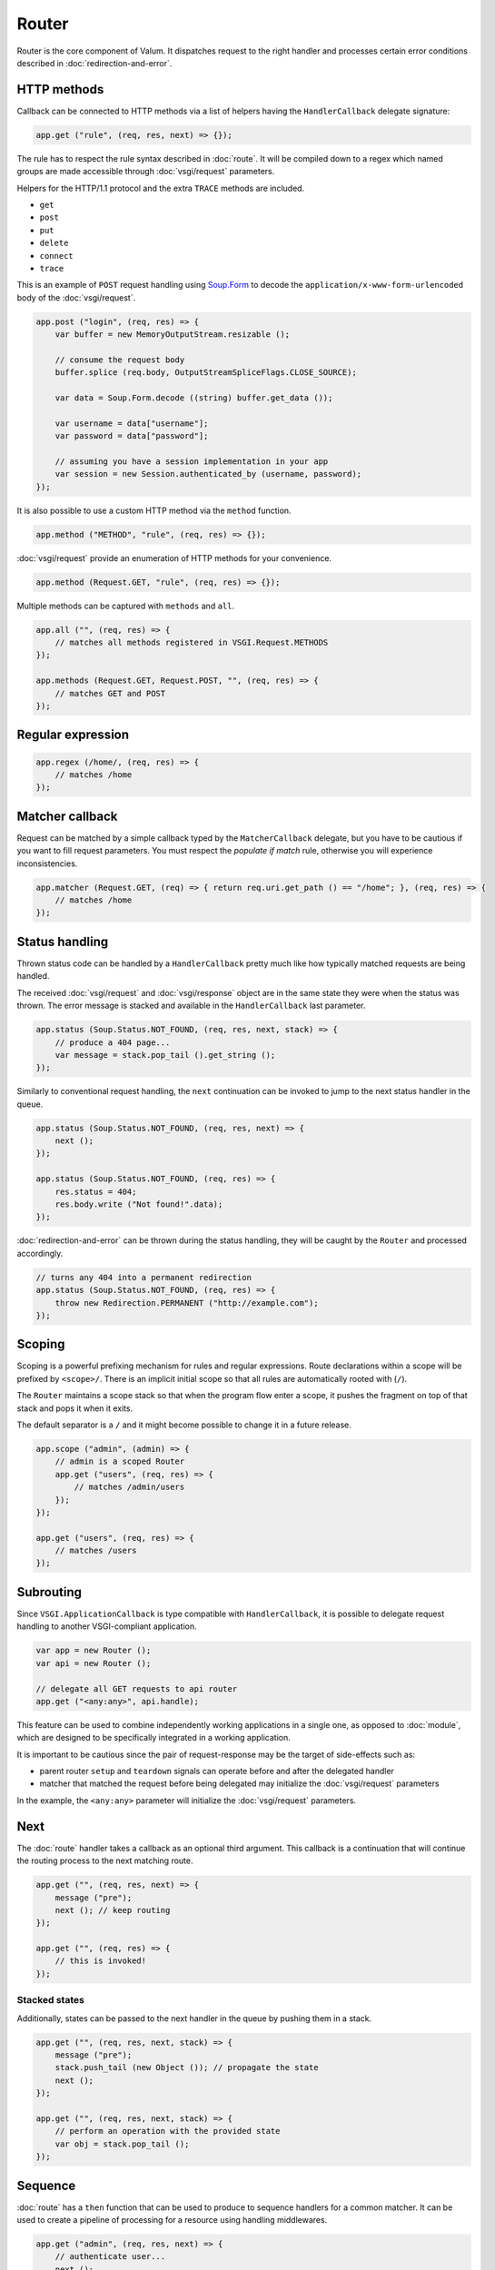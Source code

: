 Router
======

Router is the core component of Valum. It dispatches request to the right
handler and processes certain error conditions described in
:doc:`redirection-and-error`.

HTTP methods
------------

Callback can be connected to HTTP methods via a list of helpers having the
``HandlerCallback`` delegate signature:

.. code:: vala

    app.get ("rule", (req, res, next) => {});

The rule has to respect the rule syntax described in :doc:`route`. It will be
compiled down to a regex which named groups are made accessible through
:doc:`vsgi/request` parameters.

Helpers for the HTTP/1.1 protocol and the extra ``TRACE`` methods are included.

-  ``get``
-  ``post``
-  ``put``
-  ``delete``
-  ``connect``
-  ``trace``

This is an example of ``POST`` request handling using `Soup.Form`_ to decode
the ``application/x-www-form-urlencoded`` body of the :doc:`vsgi/request`.

.. _Soup.Form: http://valadoc.org/#!api=libsoup-2.4/Soup.Form

.. code:: vala

    app.post ("login", (req, res) => {
        var buffer = new MemoryOutputStream.resizable ();

        // consume the request body
        buffer.splice (req.body, OutputStreamSpliceFlags.CLOSE_SOURCE);

        var data = Soup.Form.decode ((string) buffer.get_data ());

        var username = data["username"];
        var password = data["password"];

        // assuming you have a session implementation in your app
        var session = new Session.authenticated_by (username, password);
    });

It is also possible to use a custom HTTP method via the ``method``
function.

.. code:: vala

    app.method ("METHOD", "rule", (req, res) => {});

:doc:`vsgi/request` provide an enumeration of HTTP methods for your
convenience.

.. code:: vala

    app.method (Request.GET, "rule", (req, res) => {});

Multiple methods can be captured with ``methods`` and ``all``.

.. code:: vala

    app.all ("", (req, res) => {
        // matches all methods registered in VSGI.Request.METHODS
    });

    app.methods (Request.GET, Request.POST, "", (req, res) => {
        // matches GET and POST
    });

Regular expression
------------------

.. code:: vala

    app.regex (/home/, (req, res) => {
        // matches /home
    });

Matcher callback
----------------

Request can be matched by a simple callback typed by the ``MatcherCallback``
delegate, but you have to be cautious if you want to fill request parameters.
You must respect the `populate if match` rule, otherwise you will experience
inconsistencies.

.. code:: vala

    app.matcher (Request.GET, (req) => { return req.uri.get_path () == "/home"; }, (req, res) => {
        // matches /home
    });

Status handling
---------------

Thrown status code can be handled by a ``HandlerCallback`` pretty much like how
typically matched requests are being handled.

The received :doc:`vsgi/request` and :doc:`vsgi/response` object are in the
same state they were when the status was thrown. The error message is stacked
and available in the ``HandlerCallback`` last parameter.

.. code:: vala

    app.status (Soup.Status.NOT_FOUND, (req, res, next, stack) => {
        // produce a 404 page...
        var message = stack.pop_tail ().get_string ();
    });

Similarly to conventional request handling, the ``next`` continuation can be
invoked to jump to the next status handler in the queue.

.. code:: vala

    app.status (Soup.Status.NOT_FOUND, (req, res, next) => {
        next ();
    });

    app.status (Soup.Status.NOT_FOUND, (req, res) => {
        res.status = 404;
        res.body.write ("Not found!".data);
    });

:doc:`redirection-and-error` can be thrown during the status handling, they
will be caught by the ``Router`` and processed accordingly.

.. code:: vala

    // turns any 404 into a permanent redirection
    app.status (Soup.Status.NOT_FOUND, (req, res) => {
        throw new Redirection.PERMANENT ("http://example.com");
    });

Scoping
-------

Scoping is a powerful prefixing mechanism for rules and regular expressions.
Route declarations within a scope will be prefixed by ``<scope>/``. There is an
implicit initial scope so that all rules are automatically rooted with (``/``).

The ``Router`` maintains a scope stack so that when the program flow enter
a scope, it pushes the fragment on top of that stack and pops it when it exits.

The default separator is a ``/`` and it might become possible to change it in
a future release.

.. code:: vala

    app.scope ("admin", (admin) => {
        // admin is a scoped Router
        app.get ("users", (req, res) => {
            // matches /admin/users
        });
    });

    app.get ("users", (req, res) => {
        // matches /users
    });

Subrouting
----------

Since ``VSGI.ApplicationCallback`` is type compatible with ``HandlerCallback``,
it is possible to delegate request handling to another VSGI-compliant
application.

.. code:: vala

    var app = new Router ();
    var api = new Router ();

    // delegate all GET requests to api router
    app.get ("<any:any>", api.handle);

This feature can be used to combine independently working applications in
a single one, as opposed to :doc:`module`, which are designed to be
specifically integrated in a working application.

It is important to be cautious since the pair of request-response may be the
target of side-effects such as:

-  parent router ``setup`` and ``teardown`` signals can operate before and
   after the delegated handler
-  matcher that matched the request before being delegated may initialize the
   :doc:`vsgi/request` parameters

In the example, the ``<any:any>`` parameter will initialize the
:doc:`vsgi/request` parameters.

Next
----

The :doc:`route` handler takes a callback as an optional third argument. This
callback is a continuation that will continue the routing process to the next
matching route.

.. code:: vala

    app.get ("", (req, res, next) => {
        message ("pre");
        next (); // keep routing
    });

    app.get ("", (req, res) => {
        // this is invoked!
    });

Stacked states
~~~~~~~~~~~~~~

Additionally, states can be passed to the next handler in the queue by pushing
them in a stack.

.. code:: vala

    app.get ("", (req, res, next, stack) => {
        message ("pre");
        stack.push_tail (new Object ()); // propagate the state
        next ();
    });

    app.get ("", (req, res, next, stack) => {
        // perform an operation with the provided state
        var obj = stack.pop_tail ();
    });

Sequence
--------

:doc:`route` has a ``then`` function that can be used to produce to sequence
handlers for a common matcher. It can be used to create a pipeline of
processing for a resource using handling middlewares.

.. code:: vala

    app.get ("admin", (req, res, next) => {
        // authenticate user...
        next ();
    }).then ((req, res, next) => {
        // produce sensitive data...
        next ();
    }).then ((req, res) => {
        // produce the response
    });

Invoke
------

It is possible to invoke a ``NextCallback`` in the routing context when the
latter is lost. This happens whenever you have to execute ``next`` in an async
callback.

The function provides an invocation context that handles thrown status code
with custom and default status code handlers. It constitute an entry point for
``handle`` where the next callback performs the actual routing.

.. code:: vala

    app.get ("", (req, res, next) => {
        res.body.write_async ("Hello world!".data, Priority.DEFAULT, null, () => {
            app.invoke (req, res, next);
        });
    });

    app.all (null, (req, res) => {
        throw new ClientError.NOT_FOUND ("the requested resource was not found");
    });

    app.status (404, (req, res) => {
        // produce a 404 page...
    });

Similarly to ``handle``, this function can be used to perform something similar
to subrouting by executing a ``NextCallback`` in the context of another router.

The following example handles a situation where a client with the
``Accept: text/html`` header defined attempts to access an API that produces
responses designed for non-human client.

.. code:: vala

    var app = new Router ();
    var api = new Router ();

    api.matcher (accept ("text/html"), (req, res) => {a
        // let the app produce a human-readable response as the client accepts
        // 'text/html' response
        app.invoke (req, res, () => {
            throw ClientError.NOT_ACCEPTABLE ("this is an API");
        });
    });

    app.status (Status.NOT_ACCEPTABLE, (req, res, next, stack) => {
        res.body.write ("<p>%s</p>".printf (stack.pop_tail ().get_string ()).data);
    });

Middleware
----------

Anything that does not handle the user request, typically by invoking ``next``,
is considered to be a middleware. Two kind of middleware can coexist to provide
reusable matching and handling capabilities.

Matching middleware
~~~~~~~~~~~~~~~~~~~

These middlewares respect the ``Route.MatcherCallback`` delegate signature.

The following piece of code is a reusable and generic content negociator:

.. code:: vala

    public MatcherCallback accept (string content_type) {
        return (req) => {
            return req.headers.get_one ("Accept") == content_type;
        };
    }

It is not really powerful as it does not support fuzzy matching like
``application/*``, but it demonstrates the potential capabilities.

It can conveniently be used as a matcher callback to capture all requests that
accept the ``application/json`` content type as a response.

.. code:: vala

    app.matcher (accept ("application/json"), (req, res) => {
        // produce a JSON output...
    });

Handling middleware
~~~~~~~~~~~~~~~~~~~

These middlewares are reusable pieces of processing that can perform various
work from authentication to the delivery of a static resource.

It is possible for a handling middleware to pass a state to the next handling
route, allowing them to produce content that can be consumed instead of simply
processing the :doc:`vsgi/request` or :doc:`vsgi/response`.

The following example shows a middleware that provide a compressed stream over
the :doc:`vsgi/response` body.

.. code:: vala

    app.get (null, (req, res, next, stack) => {
        res.headers ("Content-Encoding", "gzip");
        stack.push_tail (new ConverterOutputStream (new ZLibCompressor ("gzip", res.body));
        next ();
    });

    app.get ("home", (req, res, next, stack) => {
        var body = (OutputStream) stack.pop_tail ();
        body.write ("Hello world!".data); // transparently compress the output
    });

If this is wrapped in a function, which is typically the case, it can even be
used directly from the handler.

.. code:: vala

    HandlerCallback compress = (req, res, next, stack) => {
        res.headers ("Content-Encoding", "gzip");
        stack.push_tail (new ConverterOutputStream (new ZLibCompressor ("gzip", res.body));
        next ();
    };

    app.get ("home", compress);

    app.get ("home", (req, res, next, stack) => {
        var body = (OutputStream) stack.pop_tail ();
        body.write ("Hello world!".data);
    });

Alternatively, a handling middleware can be used directly instead of being
attached to a :doc:`route`.

.. code:: vala

    app.get ("home", (req, res, next, stack) => {
        compress (req, res, () => {
            var body = (OutputStream) stack.pop_tail ();
            body.write ("Hello world!".data);
        }, stack);
    });
